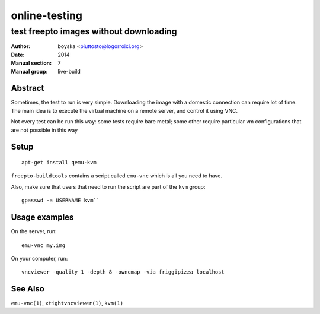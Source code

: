 ==============================================================
online-testing 
==============================================================

-----------------------------------------------
test freepto images without downloading
-----------------------------------------------

:Author: boyska <piuttosto@logorroici.org>
:Date: 2014
:Manual section: 7
:Manual group: live-build

Abstract
=====================

Sometimes, the test to run is very simple. Downloading the image with a
domestic connection can require lot of time. The main idea is to execute the
virtual machine on a remote server, and control it using VNC.

Not every test can be run this way: some tests require bare metal; some other
require particular vm configurations that are not possible in this way

Setup
=====================

::

  apt-get install qemu-kvm

``freepto-buildtools`` contains a script called ``emu-vnc`` which is all you
need to have.

Also, make sure that users that need to run the script are part of the ``kvm``
group::

  gpasswd -a USERNAME kvm``

Usage examples
=====================

On the server, run::

  emu-vnc my.img

On your computer, run::

  vncviewer -quality 1 -depth 8 -owncmap -via friggipizza localhost

See Also
========

``emu-vnc(1)``, ``xtightvncviewer(1)``, ``kvm(1)``
